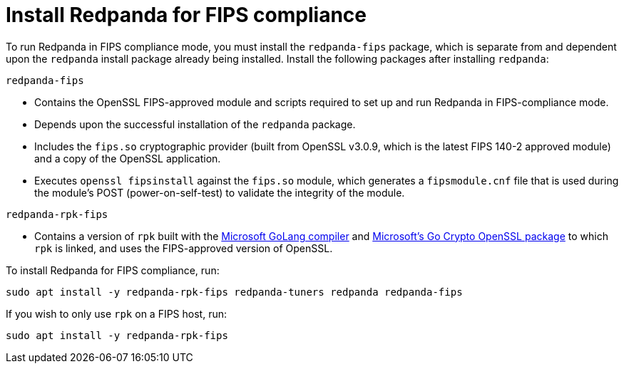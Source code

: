 = Install Redpanda for FIPS compliance

To run Redpanda in FIPS compliance mode, you must install the `redpanda-fips` package, which is separate from and dependent upon the `redpanda` install package already being installed. Install the following packages after installing `redpanda`:

`redpanda-fips`

- Contains the OpenSSL FIPS-approved module and scripts required to set up and run Redpanda in FIPS-compliance mode.
- Depends upon the successful installation of the `redpanda` package.
- Includes the `fips.so` cryptographic provider (built from OpenSSL v3.0.9, which is the latest FIPS 140-2 approved module) and a copy of the OpenSSL application.
- Executes `openssl fipsinstall` against the `fips.so` module, which generates a `fipsmodule.cnf` file that is used during the module’s POST (power-on-self-test) to validate the integrity of the module.

`redpanda-rpk-fips`

- Contains a version of `rpk` built with the https://github.com/microsoft/go[Microsoft GoLang compiler^] and https://github.com/microsoft/go-crypto-openssl[Microsoft’s Go Crypto OpenSSL package^] to which `rpk` is linked, and uses the FIPS-approved version of OpenSSL.

To install Redpanda for FIPS compliance, run:

[,bash]
----
sudo apt install -y redpanda-rpk-fips redpanda-tuners redpanda redpanda-fips
----

If you wish to only use `rpk` on a FIPS host, run:

[,bash]
----
sudo apt install -y redpanda-rpk-fips
----